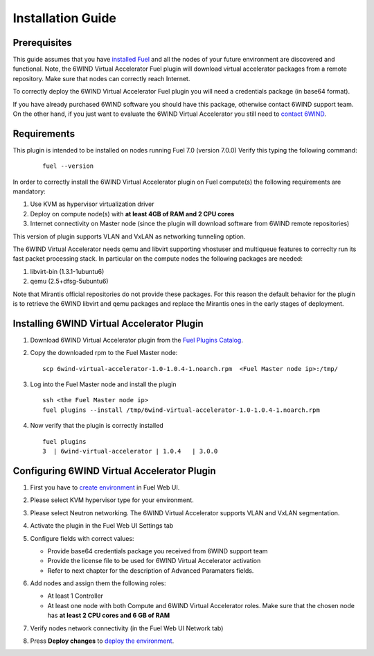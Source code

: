 Installation Guide
==================

Prerequisites
-------------

This guide assumes that you have `installed Fuel <https://docs.mirantis.com/openstack/fuel/fuel-7.0/user-guide.html>`_
and all the nodes of your future environment are discovered and functional.
Note, the 6WIND Virtual Accelerator Fuel plugin will download virtual
accelerator packages from a remote repository. Make sure that nodes can correctly
reach Internet.

To correctly deploy the 6WIND Virtual Accelerator Fuel plugin you will need
a credentials package (in base64 format).

If you have already purchased 6WIND software you should have this package,
otherwise contact 6WIND support team.
On the other hand, if you just want to evaluate the 6WIND Virtual Accelerator
you still need to `contact 6WIND <http://www.6wind.com/company-profile/contact-us/>`_.

Requirements
------------

This plugin is intended to be installed on nodes running Fuel 7.0 (version 7.0.0)
Verify this typing the following command:
    ::

        fuel --version

In order to correctly install the 6WIND Virtual Accelerator plugin on Fuel
compute(s) the following requirements are mandatory:

#.   Use KVM as hypervisor virtualization driver
#.   Deploy on compute node(s) with **at least 4GB of RAM and 2 CPU cores**
#.   Internet connectivity on Master node (since the plugin will download software from 6WIND remote repositories)

This version of plugin supports VLAN and VxLAN as networking tunneling option.

The 6WIND Virtual Accelerator needs qemu and libvirt supporting vhostuser and
multiqueue features to correclty run its fast packet processing stack.
In particular on the compute nodes the following packages are needed:

#.   libvirt-bin (1.3.1-1ubuntu6)
#.   qemu (2.5+dfsg-5ubuntu6)

Note that Mirantis official repositories do not provide these packages.
For this reason the default behavior for the plugin is to retrieve the
6WIND libvirt and qemu packages and replace the Mirantis ones in the early
stages of deployment.


Installing 6WIND Virtual Accelerator Plugin
-------------------------------------------

#.  Download 6WIND Virtual Accelerator plugin from the `Fuel Plugins Catalog <https://software.mirantis.com/download-mirantis-openstack-fuel-plug-ins/>`_.
#.  Copy the downloaded rpm to the Fuel Master node:
    ::

        scp 6wind-virtual-accelerator-1.0-1.0.4-1.noarch.rpm  <Fuel Master node ip>:/tmp/

#.  Log into the Fuel Master node and install the plugin
    ::

        ssh <the Fuel Master node ip>
        fuel plugins --install /tmp/6wind-virtual-accelerator-1.0-1.0.4-1.noarch.rpm

#.  Now verify that the plugin is correctly installed
    ::

        fuel plugins
        3  | 6wind-virtual-accelerator | 1.0.4   | 3.0.0

    ..


Configuring 6WIND Virtual Accelerator Plugin
--------------------------------------------

#.  First you have to `create environment <https://docs.mirantis.com/openstack/fuel/fuel-7.0/user-guide.html#create-a-new-openstack-environment>`_ in Fuel Web UI.

    .. image:: images/name_release.png
       :width: 70%

#.  Please select KVM hypervisor type for your environment.

    .. image:: images/hypervisor.png
       :width: 80%

#.  Please select Neutron networking.
    The 6WIND Virtual Accelerator supports VLAN and VxLAN segmentation.

    .. image:: images/network.png
       :width: 80%

#.  Activate the plugin in the Fuel Web UI Settings tab

    .. image:: images/activation.png
       :width: 90%

#.  Configure fields with correct values:

    *   Provide base64 credentials package you received from 6WIND support team

    *   Provide the license file to be used for 6WIND Virtual Accelerator
        activation

    *   Refer to next chapter for the description of Advanced Paramaters fields.


#.  Add nodes and assign them the following roles:

    *   At least 1 Controller

    *   At least one node with both Compute and 6WIND Virtual Accelerator roles.
        Make sure that the chosen node has **at least 2 CPU cores and 6 GB of RAM**

    .. image:: images/node-roles.png
       :width: 100%


#.  Verify nodes network connectivity (in the Fuel Web UI Network tab)

    .. image:: images/connectivity.png
       :width: 100%

#.  Press **Deploy changes** to `deploy the environment <https://docs.mirantis.com/openstack/fuel/fuel-7.0/user-guide.html#
    deploy-changes>`_.



